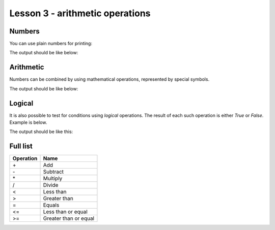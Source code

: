 Lesson 3 - arithmetic operations
================================

Numbers
-------

You can use plain numbers for printing:

.. code_example:: pycon
    :name: print_numbers

    print("I have", 3, "children")

The output should be like below:

.. code_output:: print_numbers


Arithmetic
----------

Numbers can be combined by using mathematical operations, represented by special symbols.

.. code_example:: pycon
    :name: print_arithmetic

    print("I have", 3, "children")
    print("Their total age is", 2 + 4 + 10)
    print("The total number of their fingers is", 3 * 5 * 2)
    print("The oldest boy is", 10 - 2, "years older than the youngest one")
    print("One child is", 10/4, "times older than another")

The output should be like below:

.. code_output:: print_arithmetic

Logical
-------

It is also possible to test for conditions using `logical` operations. The result of each such operation is
either `True` or `False`. Example is below.

.. code_example:: pycon
    :name: print_logical

    print("Is 3 < 5?")
    print(3 < 5)
    print("Is 3+4 > 5*1?")
    print(3+4 < 5*1)
    print("Is 3*4 == 2*6?")
    print(3*4 == 2*6)

The output should be like this:

.. code_output:: print_logical


Full list
---------

+-------------+-----------------------+
| Operation   | Name                  |
+=============+=======================+
| \+          | Add                   |
+-------------+-----------------------+
| \-          | Subtract              |
+-------------+-----------------------+
| \*          | Multiply              |
+-------------+-----------------------+
| /           | Divide                |
+-------------+-----------------------+
| <           | Less than             |
+-------------+-----------------------+
| >           | Greater than          |
+-------------+-----------------------+
| =           | Equals                |
+-------------+-----------------------+
| <=          | Less than or equal    |
+-------------+-----------------------+
| >=          | Greater than or equal |
+-------------+-----------------------+
